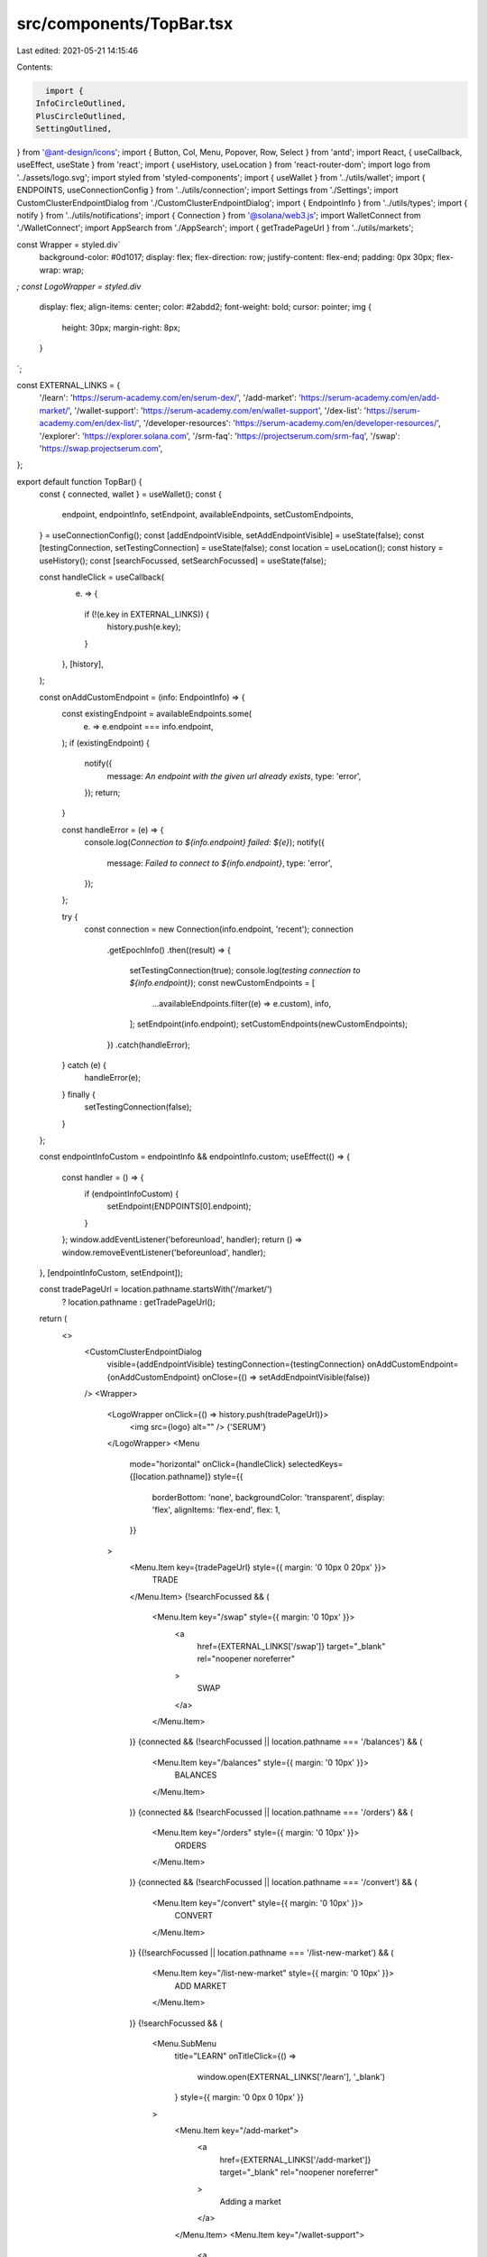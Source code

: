 src/components/TopBar.tsx
=========================

Last edited: 2021-05-21 14:15:46

Contents:

.. code-block:: tsx

    import {
  InfoCircleOutlined,
  PlusCircleOutlined,
  SettingOutlined,
} from '@ant-design/icons';
import { Button, Col, Menu, Popover, Row, Select } from 'antd';
import React, { useCallback, useEffect, useState } from 'react';
import { useHistory, useLocation } from 'react-router-dom';
import logo from '../assets/logo.svg';
import styled from 'styled-components';
import { useWallet } from '../utils/wallet';
import { ENDPOINTS, useConnectionConfig } from '../utils/connection';
import Settings from './Settings';
import CustomClusterEndpointDialog from './CustomClusterEndpointDialog';
import { EndpointInfo } from '../utils/types';
import { notify } from '../utils/notifications';
import { Connection } from '@solana/web3.js';
import WalletConnect from './WalletConnect';
import AppSearch from './AppSearch';
import { getTradePageUrl } from '../utils/markets';

const Wrapper = styled.div`
  background-color: #0d1017;
  display: flex;
  flex-direction: row;
  justify-content: flex-end;
  padding: 0px 30px;
  flex-wrap: wrap;
`;
const LogoWrapper = styled.div`
  display: flex;
  align-items: center;
  color: #2abdd2;
  font-weight: bold;
  cursor: pointer;
  img {
    height: 30px;
    margin-right: 8px;
  }
`;

const EXTERNAL_LINKS = {
  '/learn': 'https://serum-academy.com/en/serum-dex/',
  '/add-market': 'https://serum-academy.com/en/add-market/',
  '/wallet-support': 'https://serum-academy.com/en/wallet-support',
  '/dex-list': 'https://serum-academy.com/en/dex-list/',
  '/developer-resources': 'https://serum-academy.com/en/developer-resources/',
  '/explorer': 'https://explorer.solana.com',
  '/srm-faq': 'https://projectserum.com/srm-faq',
  '/swap': 'https://swap.projectserum.com',
};

export default function TopBar() {
  const { connected, wallet } = useWallet();
  const {
    endpoint,
    endpointInfo,
    setEndpoint,
    availableEndpoints,
    setCustomEndpoints,
  } = useConnectionConfig();
  const [addEndpointVisible, setAddEndpointVisible] = useState(false);
  const [testingConnection, setTestingConnection] = useState(false);
  const location = useLocation();
  const history = useHistory();
  const [searchFocussed, setSearchFocussed] = useState(false);

  const handleClick = useCallback(
    (e) => {
      if (!(e.key in EXTERNAL_LINKS)) {
        history.push(e.key);
      }
    },
    [history],
  );

  const onAddCustomEndpoint = (info: EndpointInfo) => {
    const existingEndpoint = availableEndpoints.some(
      (e) => e.endpoint === info.endpoint,
    );
    if (existingEndpoint) {
      notify({
        message: `An endpoint with the given url already exists`,
        type: 'error',
      });
      return;
    }

    const handleError = (e) => {
      console.log(`Connection to ${info.endpoint} failed: ${e}`);
      notify({
        message: `Failed to connect to ${info.endpoint}`,
        type: 'error',
      });
    };

    try {
      const connection = new Connection(info.endpoint, 'recent');
      connection
        .getEpochInfo()
        .then((result) => {
          setTestingConnection(true);
          console.log(`testing connection to ${info.endpoint}`);
          const newCustomEndpoints = [
            ...availableEndpoints.filter((e) => e.custom),
            info,
          ];
          setEndpoint(info.endpoint);
          setCustomEndpoints(newCustomEndpoints);
        })
        .catch(handleError);
    } catch (e) {
      handleError(e);
    } finally {
      setTestingConnection(false);
    }
  };

  const endpointInfoCustom = endpointInfo && endpointInfo.custom;
  useEffect(() => {
    const handler = () => {
      if (endpointInfoCustom) {
        setEndpoint(ENDPOINTS[0].endpoint);
      }
    };
    window.addEventListener('beforeunload', handler);
    return () => window.removeEventListener('beforeunload', handler);
  }, [endpointInfoCustom, setEndpoint]);

  const tradePageUrl = location.pathname.startsWith('/market/')
    ? location.pathname
    : getTradePageUrl();

  return (
    <>
      <CustomClusterEndpointDialog
        visible={addEndpointVisible}
        testingConnection={testingConnection}
        onAddCustomEndpoint={onAddCustomEndpoint}
        onClose={() => setAddEndpointVisible(false)}
      />
      <Wrapper>
        <LogoWrapper onClick={() => history.push(tradePageUrl)}>
          <img src={logo} alt="" />
          {'SERUM'}
        </LogoWrapper>
        <Menu
          mode="horizontal"
          onClick={handleClick}
          selectedKeys={[location.pathname]}
          style={{
            borderBottom: 'none',
            backgroundColor: 'transparent',
            display: 'flex',
            alignItems: 'flex-end',
            flex: 1,
          }}
        >
          <Menu.Item key={tradePageUrl} style={{ margin: '0 10px 0 20px' }}>
            TRADE
          </Menu.Item>
          {!searchFocussed && (
            <Menu.Item key="/swap" style={{ margin: '0 10px' }}>
              <a
                href={EXTERNAL_LINKS['/swap']}
                target="_blank"
                rel="noopener noreferrer"
              >
                SWAP
              </a>
            </Menu.Item>
          )}
          {connected && (!searchFocussed || location.pathname === '/balances') && (
            <Menu.Item key="/balances" style={{ margin: '0 10px' }}>
              BALANCES
            </Menu.Item>
          )}
          {connected && (!searchFocussed || location.pathname === '/orders') && (
            <Menu.Item key="/orders" style={{ margin: '0 10px' }}>
              ORDERS
            </Menu.Item>
          )}
          {connected && (!searchFocussed || location.pathname === '/convert') && (
            <Menu.Item key="/convert" style={{ margin: '0 10px' }}>
              CONVERT
            </Menu.Item>
          )}
          {(!searchFocussed || location.pathname === '/list-new-market') && (
            <Menu.Item key="/list-new-market" style={{ margin: '0 10px' }}>
              ADD MARKET
            </Menu.Item>
          )}
          {!searchFocussed && (
            <Menu.SubMenu
              title="LEARN"
              onTitleClick={() =>
                window.open(EXTERNAL_LINKS['/learn'], '_blank')
              }
              style={{ margin: '0 0px 0 10px' }}
            >
              <Menu.Item key="/add-market">
                <a
                  href={EXTERNAL_LINKS['/add-market']}
                  target="_blank"
                  rel="noopener noreferrer"
                >
                  Adding a market
                </a>
              </Menu.Item>
              <Menu.Item key="/wallet-support">
                <a
                  href={EXTERNAL_LINKS['/wallet-support']}
                  target="_blank"
                  rel="noopener noreferrer"
                >
                  Supported wallets
                </a>
              </Menu.Item>
              <Menu.Item key="/dex-list">
                <a
                  href={EXTERNAL_LINKS['/dex-list']}
                  target="_blank"
                  rel="noopener noreferrer"
                >
                  DEX list
                </a>
              </Menu.Item>
              <Menu.Item key="/developer-resources">
                <a
                  href={EXTERNAL_LINKS['/developer-resources']}
                  target="_blank"
                  rel="noopener noreferrer"
                >
                  Developer resources
                </a>
              </Menu.Item>
              <Menu.Item key="/explorer">
                <a
                  href={EXTERNAL_LINKS['/explorer']}
                  target="_blank"
                  rel="noopener noreferrer"
                >
                  Solana block explorer
                </a>
              </Menu.Item>
              <Menu.Item key="/srm-faq">
                <a
                  href={EXTERNAL_LINKS['/srm-faq']}
                  target="_blank"
                  rel="noopener noreferrer"
                >
                  SRM FAQ
                </a>
              </Menu.Item>
            </Menu.SubMenu>
          )}
        </Menu>
        <div
          style={{
            display: 'flex',
            alignItems: 'center',
            paddingRight: 5,
          }}
        >
          <AppSearch
            onFocus={() => setSearchFocussed(true)}
            onBlur={() => setSearchFocussed(false)}
            focussed={searchFocussed}
            width={searchFocussed ? '350px' : '35px'}
          />
        </div>
        <div>
          <Row
            align="middle"
            style={{ paddingLeft: 5, paddingRight: 5 }}
            gutter={16}
          >
            <Col>
              <PlusCircleOutlined
                style={{ color: '#2abdd2' }}
                onClick={() => setAddEndpointVisible(true)}
              />
            </Col>
            <Col>
              <Popover
                content={endpoint}
                placement="bottomRight"
                title="URL"
                trigger="hover"
              >
                <InfoCircleOutlined style={{ color: '#2abdd2' }} />
              </Popover>
            </Col>
            <Col>
              <Select
                onSelect={setEndpoint}
                value={endpoint}
                style={{ marginRight: 8, width: '150px' }}
              >
                {availableEndpoints.map(({ name, endpoint }) => (
                  <Select.Option value={endpoint} key={endpoint}>
                    {name}
                  </Select.Option>
                ))}
              </Select>
            </Col>
          </Row>
        </div>
        {connected && (
          <div>
            <Popover
              content={<Settings autoApprove={wallet?.autoApprove} />}
              placement="bottomRight"
              title="Settings"
              trigger="click"
            >
              <Button style={{ marginRight: 8 }}>
                <SettingOutlined />
                Settings
              </Button>
            </Popover>
          </div>
        )}
        <div>
          <WalletConnect />
        </div>
      </Wrapper>
    </>
  );
}


